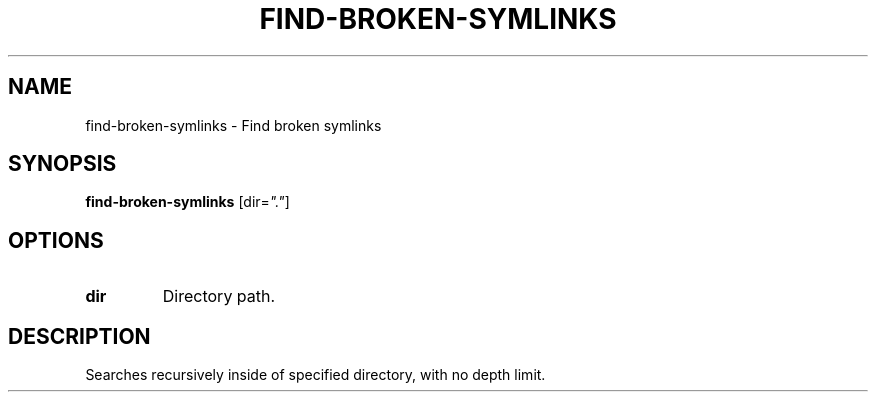 .TH FIND-BROKEN-SYMLINKS 1 2019-12-02 Bash
.SH NAME
find-broken-symlinks \-
Find broken symlinks
.SH SYNOPSIS
.B find-broken-symlinks
[dir=\fI"."\fP]
.SH OPTIONS
.TP
.B dir
Directory path.
.SH DESCRIPTION
Searches recursively inside of specified directory, with no depth limit.
